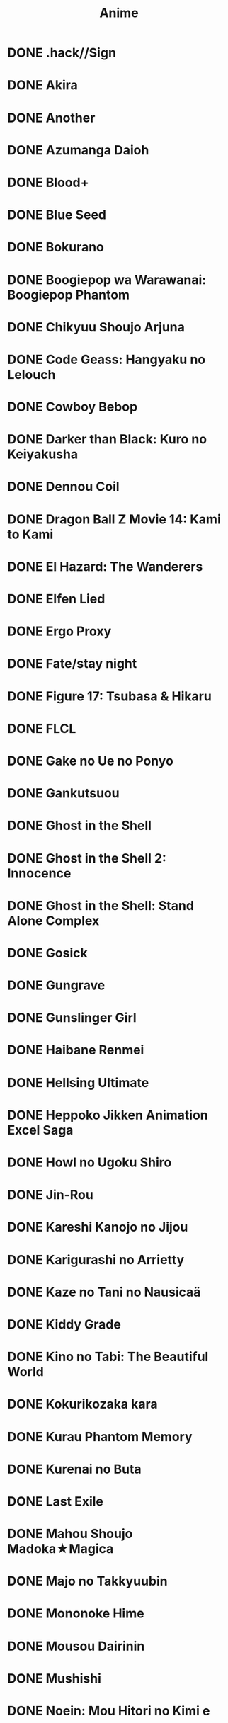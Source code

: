 #+title: Anime

* DONE .hack//Sign
* DONE Akira
* DONE Another
* DONE Azumanga Daioh
* DONE Blood+
* DONE Blue Seed
* DONE Bokurano
* DONE Boogiepop wa Warawanai: Boogiepop Phantom
* DONE Chikyuu Shoujo Arjuna
* DONE Code Geass: Hangyaku no Lelouch
* DONE Cowboy Bebop
* DONE Darker than Black: Kuro no Keiyakusha
* DONE Dennou Coil
* DONE Dragon Ball Z Movie 14: Kami to Kami
* DONE El Hazard: The Wanderers
* DONE Elfen Lied
* DONE Ergo Proxy
* DONE Fate/stay night
* DONE Figure 17: Tsubasa & Hikaru
* DONE FLCL
* DONE Gake no Ue no Ponyo
* DONE Gankutsuou
* DONE Ghost in the Shell
* DONE Ghost in the Shell 2: Innocence
* DONE Ghost in the Shell: Stand Alone Complex
* DONE Gosick
* DONE Gungrave
* DONE Gunslinger Girl
* DONE Haibane Renmei
* DONE Hellsing Ultimate
* DONE Heppoko Jikken Animation Excel Saga
* DONE Howl no Ugoku Shiro
* DONE Jin-Rou
* DONE Kareshi Kanojo no Jijou
* DONE Karigurashi no Arrietty
* DONE Kaze no Tani no Nausicaä
* DONE Kiddy Grade
* DONE Kino no Tabi: The Beautiful World
* DONE Kokurikozaka kara
* DONE Kurau Phantom Memory
* DONE Kurenai no Buta
* DONE Last Exile
* DONE Mahou Shoujo Madoka★Magica
* DONE Majo no Takkyuubin
* DONE Mononoke Hime
* DONE Mousou Dairinin
* DONE Mushishi
* DONE Noein: Mou Hitori no Kimi e
* DONE Noir
* DONE Perfect Blue
* DONE R.O.D the TV
* DONE Saishuu Heiki Kanojo
* DONE School Rumble
* DONE Seikai no Monshou
* DONE Sen to Chihiro no Kamikakushi
* DONE Serial Experiments Lain
* DONE Shinreigari: Ghost Hound
* DONE Slayers
* DONE Soul Eater
* DONE Summer Wars
* DONE Sword Art Online
* DONE Tenkuu no Escaflowne
* DONE Tonari no Totoro
* DONE Trigun
* DONE Uchuu no Stellvia
* DONE Witch Hunter Robin
* DONE Wolf's Rain
